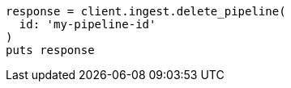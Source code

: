 [source, ruby]
----
response = client.ingest.delete_pipeline(
  id: 'my-pipeline-id'
)
puts response
----
